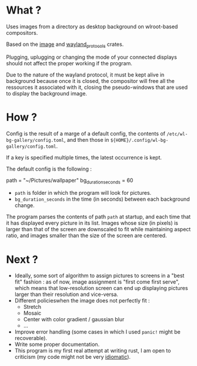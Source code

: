 * What ?

Uses images from a directory as desktop background on wlroot-based compositors.

Based on the [[https://docs.rs/image/latest/image/][image]] and [[https://docs.rs/wayland-protocols/latest/wayland_protocols/][wayland_protocols]] crates.

Plugging, uplugging or changing the mode of your connected displays should not affect the proper
working if the program.

Due to the nature of the wayland protocol, it must be kept alive in background because once it is
closed, the compositor will free all the ressources it associated with it, closing the
pseudo-windows that are used to display the background image.

* How ?

Config is the result of a marge of a default config, the contents of
~/etc/wl-bg-gallery/config.toml~, and then those in ~${HOME}/.config/wl-bg-gallery/config.toml~.

If a key is specified multiple times, the latest occurrence is kept.

The default config is the following :

#+begin_example toml
path = "~/Pictures/wallpaper"
bg_duration_seconds = 60
#+end_example

- ~path~ is folder in which the program will look for pictures.
- ~bg_duration_seconds~ in the time (in seconds) between each background change.

The program parses the contents of path ~path~ at startup, and each time that it has displayed every
picture in its list. Images whose size (in pixels) is larger than that of the screen are downscaled
to fit while maintaining aspect ratio, and images smaller than the size of the screen are centered.

* Next ?

- Ideally, some sort of algorithm to assign pictures to screens in a "best fit" fashion : as of now,
  image assignment is "first come first serve", which means that low-resolution screen can end up
  displaying pictures larger than their resolution and vice-versa.
- Different policieswhen the image does not perfectly fit :
  - Stretch
  - Mosaic
  - Center with color gradient / gaussian blur
  - ...
- Improve error handling (some cases in which I used ~panic!~ might be recoverable).
- Write some proper documentation.
- This program is my first real attempt at writing rust, I am open to criticism (my code might not
  be very _idiomatic_).
